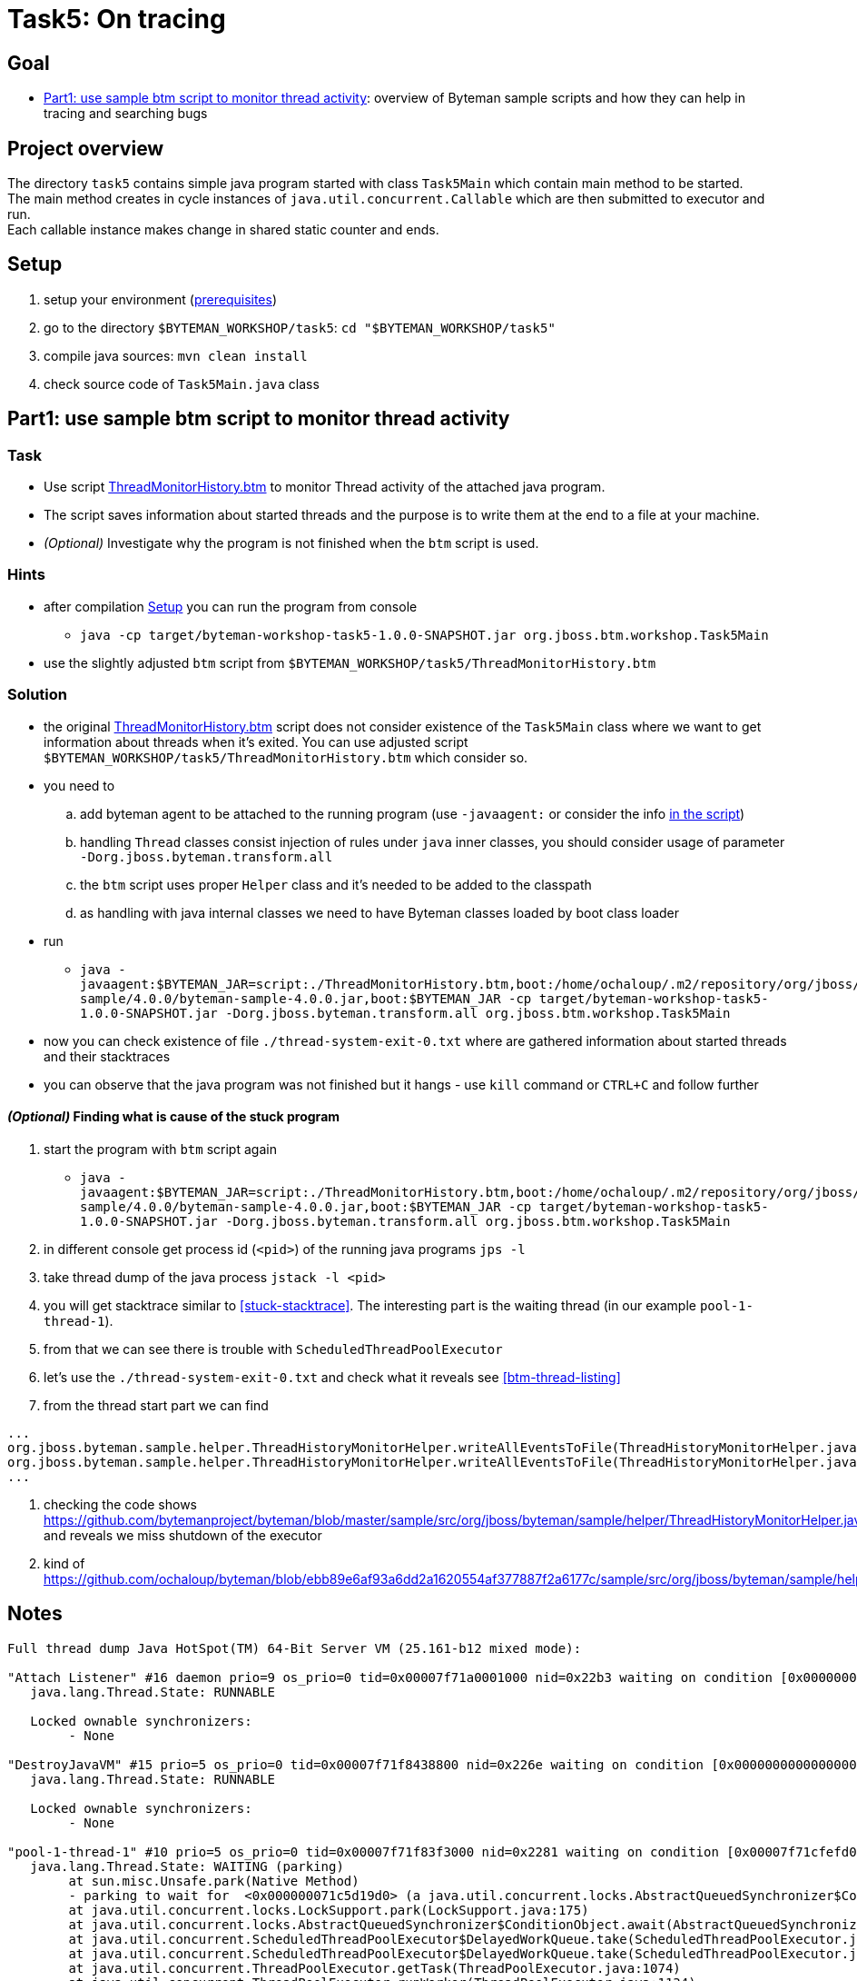 = Task5: On tracing

== Goal

* <<part1>>: overview of Byteman sample scripts and how they can help in tracing and searching bugs

== Project overview

The directory `task5` contains simple java program started with class `Task5Main`
which contain main method to be started. +
The main method creates in cycle instances of `java.util.concurrent.Callable`
which are then submitted to executor and run. +
Each callable instance makes change in shared static counter and ends.

[[task5-setup]]
== Setup

. setup your environment (link:../README.adoc[prerequisites])
. go to the directory `$BYTEMAN_WORKSHOP/task5`: `cd "$BYTEMAN_WORKSHOP/task5"`
. compile java sources: `mvn clean install`
. check source code of `Task5Main.java` class

[[part1]]
== Part1: use sample btm script to monitor thread activity

=== Task

* Use script https://github.com/bytemanproject/byteman/blob/master/sample/scripts/ThreadMonitorHistory.btm[ThreadMonitorHistory.btm]
  to monitor Thread activity of the attached java program.
* The script saves information about started threads and the purpose is to write them at the end
  to a file at your machine.
* _(Optional)_ Investigate why the program is not finished when the `btm` script is used.

=== Hints

* after compilation <<task5-setup>> you can run the program from console
** `java -cp target/byteman-workshop-task5-1.0.0-SNAPSHOT.jar org.jboss.btm.workshop.Task5Main`
* use the slightly adjusted `btm` script from `$BYTEMAN_WORKSHOP/task5/ThreadMonitorHistory.btm`

=== Solution

* the original https://github.com/bytemanproject/byteman/blob/master/sample/scripts/ThreadMonitorHistory.btm[ThreadMonitorHistory.btm]
  script does not consider existence of the `Task5Main` class where we want to get information about threads
  when it's exited. You can use adjusted script `$BYTEMAN_WORKSHOP/task5/ThreadMonitorHistory.btm` which consider so.
* you need to
  .. add byteman agent to be attached to the running program (use `-javaagent:` or consider the info
     https://github.com/bytemanproject/byteman/blob/master/sample/scripts/ThreadMonitorHistory.btm#L40[in the script])
  .. handling `Thread` classes consist injection of rules under `java` inner classes,
     you should consider usage of parameter `-Dorg.jboss.byteman.transform.all`
  .. the `btm` script uses proper `Helper` class and it's needed to be added to the classpath
  .. as handling with java internal classes we need to have Byteman classes loaded by boot class loader
* run
  ** `java -javaagent:$BYTEMAN_JAR=script:./ThreadMonitorHistory.btm,boot:/home/ochaloup/.m2/repository/org/jboss/byteman/byteman-sample/4.0.0/byteman-sample-4.0.0.jar,boot:$BYTEMAN_JAR -cp target/byteman-workshop-task5-1.0.0-SNAPSHOT.jar -Dorg.jboss.byteman.transform.all  org.jboss.btm.workshop.Task5Main`
* now you can check existence of file `./thread-system-exit-0.txt` where are gathered information
  about started threads and their stacktraces
* you can observe that the java program was not finished but it hangs - use `kill`
  command or `CTRL+C` and follow further

==== _(Optional)_ Finding what is cause of the stuck program

. start the program with `btm` script again
  ** `java -javaagent:$BYTEMAN_JAR=script:./ThreadMonitorHistory.btm,boot:/home/ochaloup/.m2/repository/org/jboss/byteman/byteman-sample/4.0.0/byteman-sample-4.0.0.jar,boot:$BYTEMAN_JAR -cp target/byteman-workshop-task5-1.0.0-SNAPSHOT.jar -Dorg.jboss.byteman.transform.all  org.jboss.btm.workshop.Task5Main`
. in different console get process id (`<pid>`) of the running java programs `jps -l`
. take thread dump of the java process `jstack -l <pid>`
. you will get stacktrace similar to <<stuck-stacktrace>>. The interesting part is
  the waiting thread (in our example `pool-1-thread-1`).
. from that we can see there is trouble with `ScheduledThreadPoolExecutor`
. let's use the  `./thread-system-exit-0.txt` and check what it reveals see <<btm-thread-listing>>
. from the thread start part we can find
```
...
org.jboss.byteman.sample.helper.ThreadHistoryMonitorHelper.writeAllEventsToFile(ThreadHistoryMonitorHelper.java:275)
org.jboss.byteman.sample.helper.ThreadHistoryMonitorHelper.writeAllEventsToFile(ThreadHistoryMonitorHelper.java:242)
...
```
. checking the code shows https://github.com/bytemanproject/byteman/blob/master/sample/src/org/jboss/byteman/sample/helper/ThreadHistoryMonitorHelper.java#L275
  and reveals we miss shutdown of the executor
. kind of https://github.com/ochaloup/byteman/blob/ebb89e6af93a6dd2a1620554af377887f2a6177c/sample/src/org/jboss/byteman/sample/helper/ThreadHistoryMonitorHelper.java#L295


== Notes

[[stuck-stacktrace]]
```
Full thread dump Java HotSpot(TM) 64-Bit Server VM (25.161-b12 mixed mode):

"Attach Listener" #16 daemon prio=9 os_prio=0 tid=0x00007f71a0001000 nid=0x22b3 waiting on condition [0x0000000000000000]
   java.lang.Thread.State: RUNNABLE

   Locked ownable synchronizers:
	- None

"DestroyJavaVM" #15 prio=5 os_prio=0 tid=0x00007f71f8438800 nid=0x226e waiting on condition [0x0000000000000000]
   java.lang.Thread.State: RUNNABLE

   Locked ownable synchronizers:
	- None

"pool-1-thread-1" #10 prio=5 os_prio=0 tid=0x00007f71f83f3000 nid=0x2281 waiting on condition [0x00007f71cfefd000]
   java.lang.Thread.State: WAITING (parking)
	at sun.misc.Unsafe.park(Native Method)
	- parking to wait for  <0x000000071c5d19d0> (a java.util.concurrent.locks.AbstractQueuedSynchronizer$ConditionObject)
	at java.util.concurrent.locks.LockSupport.park(LockSupport.java:175)
	at java.util.concurrent.locks.AbstractQueuedSynchronizer$ConditionObject.await(AbstractQueuedSynchronizer.java:2039)
	at java.util.concurrent.ScheduledThreadPoolExecutor$DelayedWorkQueue.take(ScheduledThreadPoolExecutor.java:1081)
	at java.util.concurrent.ScheduledThreadPoolExecutor$DelayedWorkQueue.take(ScheduledThreadPoolExecutor.java:809)
	at java.util.concurrent.ThreadPoolExecutor.getTask(ThreadPoolExecutor.java:1074)
	at java.util.concurrent.ThreadPoolExecutor.runWorker(ThreadPoolExecutor.java:1134)
	at java.util.concurrent.ThreadPoolExecutor$Worker.run(ThreadPoolExecutor.java:624)
	at java.lang.Thread.run(Thread.java:748)

   Locked ownable synchronizers:
	- None

"Service Thread" #9 daemon prio=9 os_prio=0 tid=0x00007f71f8397800 nid=0x227f runnable [0x0000000000000000]
   java.lang.Thread.State: RUNNABLE

   Locked ownable synchronizers:
	- None

"C1 CompilerThread3" #8 daemon prio=9 os_prio=0 tid=0x00007f71f833f000 nid=0x227e waiting on condition [0x0000000000000000]
   java.lang.Thread.State: RUNNABLE

   Locked ownable synchronizers:
	- None

"C2 CompilerThread2" #7 daemon prio=9 os_prio=0 tid=0x00007f71f8335000 nid=0x227d waiting on condition [0x0000000000000000]
   java.lang.Thread.State: RUNNABLE

   Locked ownable synchronizers:
	- None

"C2 CompilerThread1" #6 daemon prio=9 os_prio=0 tid=0x00007f71f832a000 nid=0x227c waiting on condition [0x0000000000000000]
   java.lang.Thread.State: RUNNABLE

   Locked ownable synchronizers:
	- None

"C2 CompilerThread0" #5 daemon prio=9 os_prio=0 tid=0x00007f71f8329800 nid=0x227b waiting on condition [0x0000000000000000]
   java.lang.Thread.State: RUNNABLE

   Locked ownable synchronizers:
	- None

"Signal Dispatcher" #4 daemon prio=9 os_prio=0 tid=0x00007f71f8207800 nid=0x227a runnable [0x0000000000000000]
   java.lang.Thread.State: RUNNABLE

   Locked ownable synchronizers:
	- None

"Finalizer" #3 daemon prio=8 os_prio=0 tid=0x00007f71f81d4800 nid=0x2279 in Object.wait() [0x00007f71e09a1000]
   java.lang.Thread.State: WAITING (on object monitor)
	at java.lang.Object.wait(Native Method)
	- waiting on <0x000000071bb88ec0> (a java.lang.ref.ReferenceQueue$Lock)
	at java.lang.ref.ReferenceQueue.remove(ReferenceQueue.java:143)
	- locked <0x000000071bb88ec0> (a java.lang.ref.ReferenceQueue$Lock)
	at java.lang.ref.ReferenceQueue.remove(ReferenceQueue.java:164)
	at java.lang.ref.Finalizer$FinalizerThread.run(Redefined)

   Locked ownable synchronizers:
	- None

"Reference Handler" #2 daemon prio=10 os_prio=0 tid=0x00007f71f81d0000 nid=0x2278 in Object.wait() [0x00007f71e0aa2000]
   java.lang.Thread.State: WAITING (on object monitor)
	at java.lang.Object.wait(Native Method)
	- waiting on <0x000000071bb86b68> (a java.lang.ref.Reference$Lock)
	at java.lang.Object.wait(Object.java:502)
	at java.lang.ref.Reference.tryHandlePending(Reference.java:191)
	- locked <0x000000071bb86b68> (a java.lang.ref.Reference$Lock)
	at java.lang.ref.Reference$ReferenceHandler.run(Redefined)

   Locked ownable synchronizers:
	- None

"VM Thread" os_prio=0 tid=0x00007f71f81c8000 nid=0x2277 runnable

"GC task thread#0 (ParallelGC)" os_prio=0 tid=0x00007f71f8020000 nid=0x226f runnable

"GC task thread#1 (ParallelGC)" os_prio=0 tid=0x00007f71f8022000 nid=0x2270 runnable

"GC task thread#2 (ParallelGC)" os_prio=0 tid=0x00007f71f8023800 nid=0x2271 runnable

"GC task thread#3 (ParallelGC)" os_prio=0 tid=0x00007f71f8025800 nid=0x2272 runnable

"GC task thread#4 (ParallelGC)" os_prio=0 tid=0x00007f71f8027000 nid=0x2273 runnable

"GC task thread#5 (ParallelGC)" os_prio=0 tid=0x00007f71f8029000 nid=0x2274 runnable

"GC task thread#6 (ParallelGC)" os_prio=0 tid=0x00007f71f802a800 nid=0x2275 runnable

"GC task thread#7 (ParallelGC)" os_prio=0 tid=0x00007f71f802c800 nid=0x2276 runnable

"VM Periodic Task Thread" os_prio=0 tid=0x00007f71f83b2800 nid=0x2280 waiting on condition

JNI global references: 344
```

[[btm-thread-listing]]
```
+++ Begin Thread.create Events, count=7 +++

#6 [Thread.create], pool-1-thread-1:10(runnable=class org.jboss.byteman.sample.helper.ThreadHistoryMonitorHelper$1, by=main:1)
java.lang.Thread.<init>(Thread.java:679)
java.util.concurrent.Executors$DefaultThreadFactory.newThread(Executors.java:613)
java.util.concurrent.ThreadPoolExecutor$Worker.<init>(ThreadPoolExecutor.java:619)
java.util.concurrent.ThreadPoolExecutor.addWorker(ThreadPoolExecutor.java:932)
java.util.concurrent.ThreadPoolExecutor.ensurePrestart(ThreadPoolExecutor.java:1603)
java.util.concurrent.ScheduledThreadPoolExecutor.delayedExecute(ScheduledThreadPoolExecutor.java:334)
java.util.concurrent.ScheduledThreadPoolExecutor.schedule(ScheduledThreadPoolExecutor.java:533)
java.util.concurrent.Executors$DelegatedScheduledExecutorService.schedule(Executors.java:729)
org.jboss.byteman.sample.helper.ThreadHistoryMonitorHelper.writeAllEventsToFile(ThreadHistoryMonitorHelper.java:275)
org.jboss.byteman.sample.helper.ThreadHistoryMonitorHelper.writeAllEventsToFile(ThreadHistoryMonitorHelper.java:242)
sun.reflect.NativeMethodAccessorImpl.invoke0(NativeMethodAccessorImpl.java:-2)
sun.reflect.NativeMethodAccessorImpl.invoke(NativeMethodAccessorImpl.java:62)
sun.reflect.DelegatingMethodAccessorImpl.invoke(DelegatingMethodAccessorImpl.java:43)
java.lang.reflect.Method.invoke(Method.java:498)
org.jboss.byteman.rule.expression.MethodExpression.interpret(MethodExpression.java:366)
org.jboss.byteman.rule.Action.interpret(Action.java:144)
org.jboss.byteman.sample.helper.ThreadHistoryMonitorHelper_HelperAdapter_Interpreted_2.fire(ThreadMonitorHistory.btm:-1)
org.jboss.byteman.sample.helper.ThreadHistoryMonitorHelper_HelperAdapter_Interpreted_2.execute0(ThreadMonitorHistory.btm:-1)
org.jboss.byteman.sample.helper.ThreadHistoryMonitorHelper_HelperAdapter_Interpreted_2.execute(ThreadMonitorHistory.btm:-1)
org.jboss.byteman.rule.Rule.execute(Rule.java:798)
org.jboss.byteman.rule.Rule.execute(Rule.java:767)
org.jboss.btm.workshop.Task5Main.main(Task5Main.java:-1)

+++ End Thread.create Events +++
+++ Begin Thread.create Thread Names (count=7) +++
C2 CompilerThread0:5
C2 CompilerThread1:6
C2 CompilerThread2:7
C1 CompilerThread3:8
Service Thread:9
main:1
pool-1-thread-1:10(class org.jboss.byteman.sample.helper.ThreadHistoryMonitorHelper$1)
+++ End Thread.create Thread Names +++
+++ Begin Thread.start Events, count=1 +++
#0 [Thread.start], pool-1-thread-1:10(runnable=class org.jboss.byteman.sample.helper.ThreadHistoryMonitorHelper$1, by=main:1)
java.lang.Thread.start(Thread.java:-1)
java.util.concurrent.ThreadPoolExecutor.addWorker(ThreadPoolExecutor.java:957)
java.util.concurrent.ThreadPoolExecutor.ensurePrestart(ThreadPoolExecutor.java:1603)
java.util.concurrent.ScheduledThreadPoolExecutor.delayedExecute(ScheduledThreadPoolExecutor.java:334)
java.util.concurrent.ScheduledThreadPoolExecutor.schedule(ScheduledThreadPoolExecutor.java:533)
java.util.concurrent.Executors$DelegatedScheduledExecutorService.schedule(Executors.java:729)
org.jboss.byteman.sample.helper.ThreadHistoryMonitorHelper.writeAllEventsToFile(ThreadHistoryMonitorHelper.java:275)
org.jboss.byteman.sample.helper.ThreadHistoryMonitorHelper.writeAllEventsToFile(ThreadHistoryMonitorHelper.java:242)
sun.reflect.NativeMethodAccessorImpl.invoke0(NativeMethodAccessorImpl.java:-2)
sun.reflect.NativeMethodAccessorImpl.invoke(NativeMethodAccessorImpl.java:62)
sun.reflect.DelegatingMethodAccessorImpl.invoke(DelegatingMethodAccessorImpl.java:43)
java.lang.reflect.Method.invoke(Method.java:498)
org.jboss.byteman.rule.expression.MethodExpression.interpret(MethodExpression.java:366)
org.jboss.byteman.rule.Action.interpret(Action.java:144)
org.jboss.byteman.sample.helper.ThreadHistoryMonitorHelper_HelperAdapter_Interpreted_2.fire(ThreadMonitorHistory.btm:-1)
org.jboss.byteman.sample.helper.ThreadHistoryMonitorHelper_HelperAdapter_Interpreted_2.execute0(ThreadMonitorHistory.btm:-1)
org.jboss.byteman.sample.helper.ThreadHistoryMonitorHelper_HelperAdapter_Interpreted_2.execute(ThreadMonitorHistory.btm:-1)
org.jboss.byteman.rule.Rule.execute(Rule.java:798)
org.jboss.byteman.rule.Rule.execute(Rule.java:767)
org.jboss.btm.workshop.Task5Main.main(Task5Main.java:-1)

+++ End Thread.start Events +++
+++ Begin Thread.start Thread Names (count=1) +++
pool-1-thread-1:10(class org.jboss.byteman.sample.helper.ThreadHistoryMonitorHelper$1)
+++ End Thread.start Thread Names +++
+++ Begin Thread.exit Events, count=0 +++
+++ End Thread.exit Events +++
+++ Begin Thread.exit Thread Names (count=0) +++
+++ End Thread.exit Thread Names +++
+++ Begin Runable.run Events, count=5 +++
#0 [Runable.run], pool-1-thread-1:10(runnable=class org.jboss.byteman.sample.helper.ThreadHistoryMonitorHelper$1, by=main:1)
java.lang.Thread.run(Thread.java:-1)

#1 [Runable.run], pool-1-thread-1:10(runnable=class org.jboss.byteman.sample.helper.ThreadHistoryMonitorHelper$1, by=main:1)
java.util.concurrent.ThreadPoolExecutor$Worker.run(ThreadPoolExecutor.java:-1)
java.lang.Thread.run(Thread.java:748)

#2 [Runable.run], pool-1-thread-1:10(runnable=class org.jboss.byteman.sample.helper.ThreadHistoryMonitorHelper$1, by=main:1)
java.util.concurrent.ScheduledThreadPoolExecutor$ScheduledFutureTask.run(ScheduledThreadPoolExecutor.java:-1)
java.util.concurrent.ThreadPoolExecutor.runWorker(ThreadPoolExecutor.java:1149)
java.util.concurrent.ThreadPoolExecutor$Worker.run(ThreadPoolExecutor.java:624)
java.lang.Thread.run(Thread.java:748)

#3 [Runable.run], pool-1-thread-1:10(runnable=class org.jboss.byteman.sample.helper.ThreadHistoryMonitorHelper$1, by=main:1)
java.util.concurrent.FutureTask.run(FutureTask.java:-1)
java.util.concurrent.ScheduledThreadPoolExecutor$ScheduledFutureTask.access$201(ScheduledThreadPoolExecutor.java:180)
java.util.concurrent.ScheduledThreadPoolExecutor$ScheduledFutureTask.run(ScheduledThreadPoolExecutor.java:293)
java.util.concurrent.ThreadPoolExecutor.runWorker(ThreadPoolExecutor.java:1149)
java.util.concurrent.ThreadPoolExecutor$Worker.run(ThreadPoolExecutor.java:624)
java.lang.Thread.run(Thread.java:748)

#4 [Runable.run], pool-1-thread-1:10(runnable=class org.jboss.byteman.sample.helper.ThreadHistoryMonitorHelper$1, by=main:1)
org.jboss.byteman.sample.helper.ThreadHistoryMonitorHelper$1.run(ThreadHistoryMonitorHelper.java:-1)
java.util.concurrent.Executors$RunnableAdapter.call(Executors.java:511)
java.util.concurrent.FutureTask.run(FutureTask.java:266)
java.util.concurrent.ScheduledThreadPoolExecutor$ScheduledFutureTask.access$201(ScheduledThreadPoolExecutor.java:180)
java.util.concurrent.ScheduledThreadPoolExecutor$ScheduledFutureTask.run(ScheduledThreadPoolExecutor.java:293)
java.util.concurrent.ThreadPoolExecutor.runWorker(ThreadPoolExecutor.java:1149)
java.util.concurrent.ThreadPoolExecutor$Worker.run(ThreadPoolExecutor.java:624)
java.lang.Thread.run(Thread.java:748)

+++ End Runable.run Events +++
+++ Begin Runable.run Thread Names (count=5) +++
pool-1-thread-1:10(class org.jboss.byteman.sample.helper.ThreadHistoryMonitorHelper$1)
pool-1-thread-1:10(class org.jboss.byteman.sample.helper.ThreadHistoryMonitorHelper$1)
pool-1-thread-1:10(class org.jboss.byteman.sample.helper.ThreadHistoryMonitorHelper$1)
pool-1-thread-1:10(class org.jboss.byteman.sample.helper.ThreadHistoryMonitorHelper$1)
pool-1-thread-1:10(class org.jboss.byteman.sample.helper.ThreadHistoryMonitorHelper$1)
+++ End Runable.run Thread Names +++
+++ Begin Thread.start but not exit Thread Names (count=1) +++
pool-1-thread-1:10(class org.jboss.byteman.sample.helper.ThreadHistoryMonitorHelper$1)
+++ End Thread.start but not exit Thread Names +++
```

java -javaagent:$BYTEMAN_JAR=script:./ThreadMonitorHistory.btm,sys:$BYTEMAN_HOME/sample/lib/byteman-sample.jar -cp target/byteman-workshop-task5-1.0.0-SNAPSHOT.jar -Dorg.jboss.byteman.verbose -Dorg.jboss.byteman.debug  org.jboss.btm.workshop.Task5Main
java -javaagent:$BYTEMAN_JAR=script:./ThreadMonitorHistory.btm,boot:$BYTEMAN_HOME/sample/lib/byteman-sample.jar,boot:$BYTEMAN_JAR -cp target/byteman-workshop-task5-1.0.0-SNAPSHOT.jar -Dorg.jboss.byteman.verbose -Dorg.jboss.byteman.debug   org.jboss.btm.workshop.Task5Main
-Dorg.jboss.byteman.verbose -Dorg.jboss.byteman.debug
https://github.com/bytemanproject/byteman/compare/master...ochaloup:shutdown-sample-executor#diff-145297daa8c2622eedbee1d28f1ec8ebR295
java -javaagent:$BYTEMAN_JAR=script:./ThreadMonitorHistory.btm,boot:/home/ochaloup/.m2/repository/org/jboss/byteman/byteman-sample/4.0.0/byteman-sample-4.0.0.jar,boot:$BYTEMAN_JAR -cp target/byteman-workshop-task5-1.0.0-SNAPSHOT.jar -Dorg.jboss.byteman.transform.all  org.jboss.btm.workshop.Task5Main
java -javaagent:$BYTEMAN_JAR=script:./ThreadMonitorHistory.btm,boot:$BYTEMAN_HOME/sample/lib/byteman-sample.jar,boot:$BYTEMAN_JAR -cp target/byteman-workshop-task5-1.0.0-SNAPSHOT.jar -Dorg.jboss.byteman.transform.all  org.jboss.btm.workshop.Task5Main
